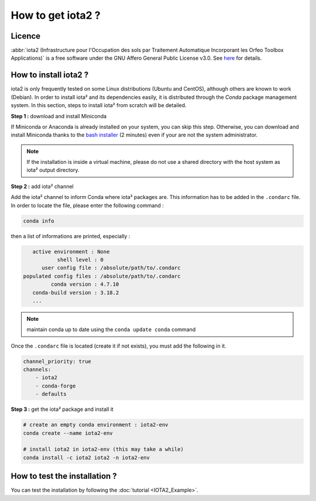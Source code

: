 How to get iota2 ?
==================

Licence
-------

:abbr:`iota2 (Infrastructure pour l'Occupation des sols par Traitement Automatique Incorporant les Orfeo Toolbox Applications)`
is a free software under the GNU Affero General Public License v3.0. See `here <http://www.gnu.org/licenses/agpl.html>`_ 
for details.

How to install iota2 ?
----------------------

iota2 is only frequently tested on some Linux distributions (Ubuntu and CentOS), although others are known to work (Debian).
In order to install iota² and its dependencies easily, it is distributed through the `Conda` package management system.
In this section, steps to install iota² from scratch will be detailed.

**Step 1 :** download and install Miniconda

If Miniconda or Anaconda is already installed on your system, you can skip this step. 
Otherwise, you can download and install Miniconda thanks to the 
`bash installer <https://conda.io/en/latest/miniconda.html>`_ (2 minutes) even if 
your are not the system administrator.

.. Note:: If the installation is inside a virtual machine, please do not use a shared directory with the host system as iota² output directory.

**Step 2 :** add iota² channel

Add the iota² channel to inform Conda where iota² packages are. This information 
has to be added in the ``.condarc`` file. In order to locate the file, please enter the following 
command :

.. code-block:: console

    conda info

then a list of informations are printed, especially :

.. code-block:: console

    active environment : None
            shell level : 0
       user config file : /absolute/path/to/.condarc
 populated config files : /absolute/path/to/.condarc
          conda version : 4.7.10
    conda-build version : 3.18.2
    ...

.. Note:: maintain conda up to date using the ``conda update conda`` command

Once the ``.condarc`` file is located (create it if not exists), you must add the following in it.

.. code-block:: console

    channel_priority: true
    channels:
        - iota2
        - conda-forge
        - defaults


**Step 3 :** get the iota² package and install it

.. code-block:: console

    # create an empty conda environment : iota2-env
    conda create --name iota2-env

    # install iota2 in iota2-env (this may take a while)
    conda install -c iota2 iota2 -n iota2-env

    
How to test the installation ?
------------------------------

You can test the installation by following the :doc:`tutorial <IOTA2_Example>`.
